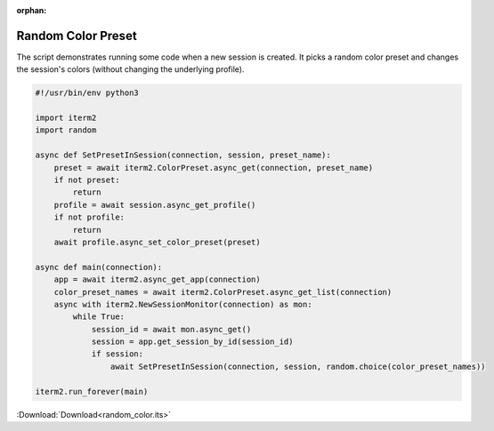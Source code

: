 :orphan:

.. _random_color_example:

Random Color Preset
===================

The script demonstrates running some code when a new session is created. It picks a random color preset and changes the session's colors (without changing the underlying profile).

.. code-block:: python

    #!/usr/bin/env python3

    import iterm2
    import random

    async def SetPresetInSession(connection, session, preset_name):
        preset = await iterm2.ColorPreset.async_get(connection, preset_name)
        if not preset:
            return
        profile = await session.async_get_profile()
        if not profile:
            return
        await profile.async_set_color_preset(preset)

    async def main(connection):
        app = await iterm2.async_get_app(connection)
        color_preset_names = await iterm2.ColorPreset.async_get_list(connection)
        async with iterm2.NewSessionMonitor(connection) as mon:
            while True:
                session_id = await mon.async_get()
                session = app.get_session_by_id(session_id)
                if session:
                    await SetPresetInSession(connection, session, random.choice(color_preset_names))

    iterm2.run_forever(main)

:Download:`Download<random_color.its>`
